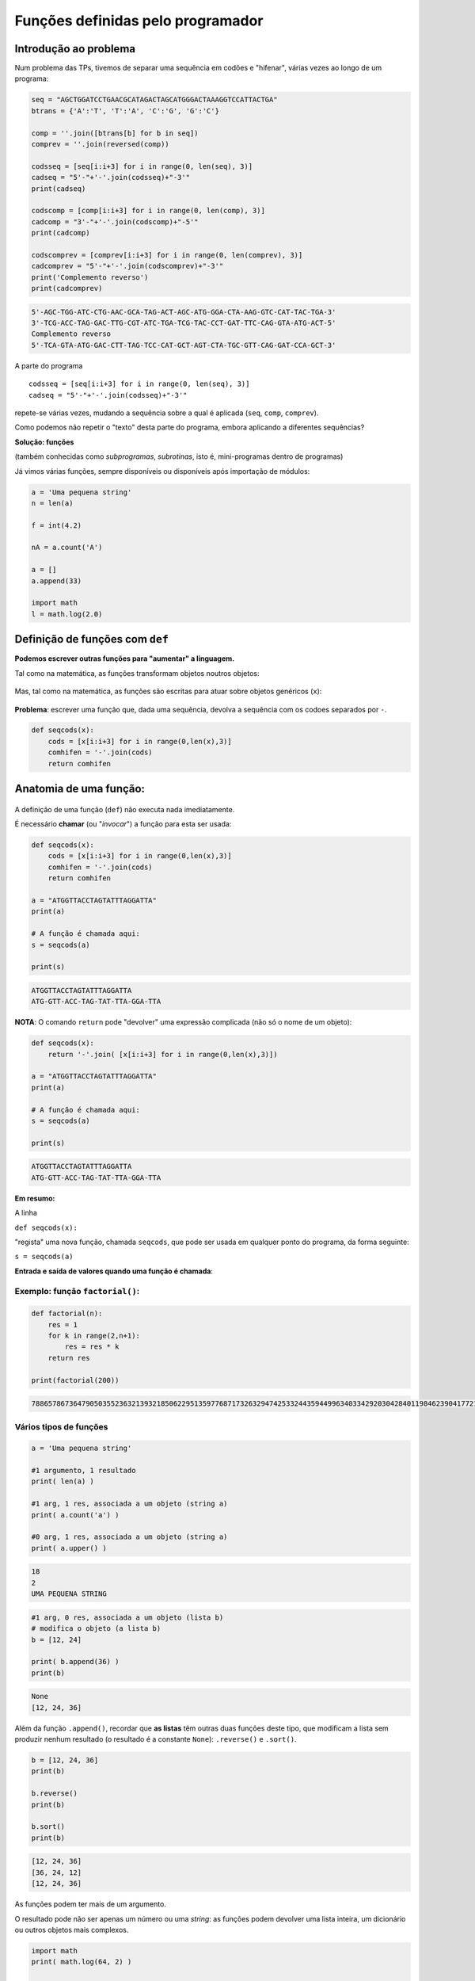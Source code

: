 
Funções definidas pelo programador
==================================

Introdução ao problema
----------------------

Num problema das TPs, tivemos de separar uma sequência em codões e
"hifenar", várias vezes ao longo de um programa:

.. code-block:: ipython3

    seq = "AGCTGGATCCTGAACGCATAGACTAGCATGGGACTAAAGGTCCATTACTGA"
    btrans = {'A':'T', 'T':'A', 'C':'G', 'G':'C'}
    
    comp = ''.join([btrans[b] for b in seq])
    comprev = ''.join(reversed(comp))
    
    codsseq = [seq[i:i+3] for i in range(0, len(seq), 3)]
    cadseq = "5'-"+'-'.join(codsseq)+"-3'"
    print(cadseq)
    
    codscomp = [comp[i:i+3] for i in range(0, len(comp), 3)]
    cadcomp = "3'-"+'-'.join(codscomp)+"-5'"
    print(cadcomp)
    
    codscomprev = [comprev[i:i+3] for i in range(0, len(comprev), 3)]
    cadcomprev = "5'-"+'-'.join(codscomprev)+"-3'"
    print('Complemento reverso')
    print(cadcomprev)


.. code-block:: text

    5'-AGC-TGG-ATC-CTG-AAC-GCA-TAG-ACT-AGC-ATG-GGA-CTA-AAG-GTC-CAT-TAC-TGA-3'
    3'-TCG-ACC-TAG-GAC-TTG-CGT-ATC-TGA-TCG-TAC-CCT-GAT-TTC-CAG-GTA-ATG-ACT-5'
    Complemento reverso
    5'-TCA-GTA-ATG-GAC-CTT-TAG-TCC-CAT-GCT-AGT-CTA-TGC-GTT-CAG-GAT-CCA-GCT-3'
    

A parte do programa

::

    codsseq = [seq[i:i+3] for i in range(0, len(seq), 3)]
    cadseq = "5'-"+'-'.join(codsseq)+"-3'"

repete-se várias vezes, mudando a sequência sobre a qual é aplicada
(``seq``, ``comp``, ``comprev``).

Como podemos não repetir o "texto" desta parte do programa, embora
aplicando a diferentes sequências?

**Solução: funções**

(também conhecidas como *subprogramas*, *subrotinas*, isto é,
mini-programas dentro de programas)

Já vimos várias funções, sempre disponíveis ou disponíveis após
importação de módulos:

.. code-block:: ipython3

    a = 'Uma pequena string'
    n = len(a)
    
    f = int(4.2)
    
    nA = a.count('A')
    
    a = []
    a.append(33)
    
    import math
    l = math.log(2.0)

Definição de funções com ``def``
--------------------------------

**Podemos escrever outras funções para "aumentar" a linguagem.**

Tal como na matemática, as funções transformam objetos noutros objetos:

.. figure:: images/genf.png
   :alt: 

Mas, tal como na matemática, as funções são escritas para atuar sobre
objetos genéricos (``x``):

.. figure:: images/genfx.png
   :alt: 

**Problema**: escrever uma função que, dada uma sequência, devolva a
sequência com os codoes separados por ``-``.

.. code-block:: ipython3

    def seqcods(x):
        cods = [x[i:i+3] for i in range(0,len(x),3)]
        comhifen = '-'.join(cods)
        return comhifen

Anatomia de uma função:
-----------------------

.. figure:: images/anatf.png
   :alt: 

A definição de uma função (``def``) não executa nada imediatamente.

É necessário **chamar** (ou "*invocar*") a função para esta ser usada:

.. code-block:: ipython3

    def seqcods(x):
        cods = [x[i:i+3] for i in range(0,len(x),3)]
        comhifen = '-'.join(cods)
        return comhifen
    
    a = "ATGGTTACCTAGTATTTAGGATTA"
    print(a)
    
    # A função é chamada aqui:
    s = seqcods(a)
    
    print(s)


.. code-block:: text

    ATGGTTACCTAGTATTTAGGATTA
    ATG-GTT-ACC-TAG-TAT-TTA-GGA-TTA
    

**NOTA**: O comando ``return`` pode "devolver" uma expressão complicada
(não só o nome de um objeto):

.. code-block:: ipython3

    def seqcods(x):
        return '-'.join( [x[i:i+3] for i in range(0,len(x),3)])
    
    a = "ATGGTTACCTAGTATTTAGGATTA"
    print(a)
    
    # A função é chamada aqui:
    s = seqcods(a)
    
    print(s)


.. code-block:: text

    ATGGTTACCTAGTATTTAGGATTA
    ATG-GTT-ACC-TAG-TAT-TTA-GGA-TTA
    

**Em resumo:**

A linha

``def seqcods(x):``

"regista" uma nova função, chamada ``seqcods``, que pode ser usada em
qualquer ponto do programa, da forma seguinte:

``s = seqcods(a)``

**Entrada e saída de valores quando uma função é chamada**:

.. figure:: images/fargs_ret.png
   :alt: 

Exemplo: função ``factorial()``:
~~~~~~~~~~~~~~~~~~~~~~~~~~~~~~~~

.. code-block:: ipython3

    def factorial(n):
        res = 1
        for k in range(2,n+1):
            res = res * k
        return res
    
    print(factorial(200))


.. code-block:: text

    788657867364790503552363213932185062295135977687173263294742533244359449963403342920304284011984623904177212138919638830257642790242637105061926624952829931113462857270763317237396988943922445621451664240254033291864131227428294853277524242407573903240321257405579568660226031904170324062351700858796178922222789623703897374720000000000000000000000000000000000000000000000000
    

Vários tipos de funções
~~~~~~~~~~~~~~~~~~~~~~~

.. code-block:: ipython3

    a = 'Uma pequena string'
    
    #1 argumento, 1 resultado
    print( len(a) )
    
    #1 arg, 1 res, associada a um objeto (string a)
    print( a.count('a') )
    
    #0 arg, 1 res, associada a um objeto (string a)
    print( a.upper() )


.. code-block:: text

    18
    2
    UMA PEQUENA STRING
    

.. code-block:: ipython3

    #1 arg, 0 res, associada a um objeto (lista b)
    # modifica o objeto (a lista b)
    b = [12, 24]
    
    print( b.append(36) )
    print(b)


.. code-block:: text

    None
    [12, 24, 36]
    

Além da função ``.append()``, recordar que **as listas** têm outras duas
funções deste tipo, que modificam a lista sem produzir nenhum resultado
(o resultado é a constante ``None``): ``.reverse()`` e ``.sort()``.

.. code-block:: ipython3

    b = [12, 24, 36]
    print(b)
    
    b.reverse()
    print(b)
    
    b.sort()
    print(b)


.. code-block:: text

    [12, 24, 36]
    [36, 24, 12]
    [12, 24, 36]
    

As funções podem ter mais de um argumento.

O resultado pode não ser apenas um número ou uma *string*: as funções
podem devolver uma lista inteira, um dicionário ou outros objetos mais
complexos.

.. code-block:: ipython3

    import math
    print( math.log(64, 2) )
    
    import time
    x = time.localtime(time.time())
    print(x)


.. code-block:: text

    6.0
    time.struct_time(tm_year=2018, tm_mon=4, tm_mday=8, tm_hour=18, tm_min=39, tm_sec=43, tm_wday=6, tm_yday=98, tm_isdst=1)
    

**Problema**: eliminar valores de uma lista que pertençam a uma "lista
negra"

.. code-block:: ipython3

    def elimin_black(uma_lista, black_list):
        res = [i for i in uma_lista if i not in black_list]
        return res
    
    a = [1, 2, 4, 'um', 'dois', 3, 42, 'quatro']
    print(a)
    
    black = [1, 2, 'um', 'dois']
    print ('\nA eliminar:', black)
    
    clean = elimin_black(a, black)
    print(clean)


.. code-block:: text

    [1, 2, 4, 'um', 'dois', 3, 42, 'quatro']
    
    A eliminar: [1, 2, 'um', 'dois']
    [4, 3, 42, 'quatro']
    

**Problema**: dado um **nome** de um ficheiro de texto, escrever uma
função para **ler o conteúdo do ficheiro para uma lista de linhas sem o
``\n`` no final, excluíndo as linhas vazias**.

.. code-block:: ipython3

    def ler_fich(nome):
        linhas = []
        with open(nome) as a:
            for linha in a:
                linha = linha.strip()
                if len(linha) > 0:
                    linhas.append(linha)
        return linhas
    
    todos = ler_fich('gre3.txt')
    
    for i in todos:
        print(i)


.. code-block:: text

    >sp|P38715|GRE3_YEAST NADPH-dependent aldose reductase GRE3 OS=Saccharomyces cerevisiae (strain ATCC 204508 / S288c) GN=GRE3 PE=1 SV=1
    MSSLVTLNNGLKMPLVGLGCWKIDKKVCANQIYEAIKLGYRLFDGACDYGNEKEVGEGIR
    KAISEGLVSRKDIFVVSKLWNNFHHPDHVKLALKKTLSDMGLDYLDLYYIHFPIAFKYVP
    FEEKYPPGFYTGADDEKKGHITEAHVPIIDTYRALEECVDEGLIKSIGVSNFQGSLIQDL
    LRGCRIKPVALQIEHHPYLTQEHLVEFCKLHDIQVVAYSSFGPQSFIEMDLQLAKTTPTL
    FENDVIKKVSQNHPGSTTSQVLLRWATQRGIAVIPKSSKKERLLGNLEIEKKFTLTEQEL
    KDISALNANIRFNDPWTWLDGKFPTFA
    

**Problema**: eliminar valores repetidos numa lista

.. code-block:: ipython3

    def elimin_reps(uma_lista):
        res = []
        for i in uma_lista:
            if i not in res:
                res.append(i)  
        return res
    
    uma_lista = [1, 2, 4, 7, 7, 5, 8, 8, 9, 10]
    print(uma_lista)
    
    clean = elimin_reps(uma_lista)
    print(clean)


.. code-block:: text

    [1, 2, 4, 7, 7, 5, 8, 8, 9, 10]
    [1, 2, 4, 7, 5, 8, 9, 10]
    

Note-se que na função é criada uma lista nova:

::

    res = []

    ...
          res.append(i)

e é esta lista que é o **resultado** da função.

**Problema**: eliminar valores repetidos numa lista, mas sem ser
devolvida uma lista nova como resultado. Isto é, a função recebe uma
lista e modifica-a, não havendo ``return``.

.. code-block:: ipython3

    def elimin_reps2(uma_lista):
        res = []
        for i in uma_lista:
            if i not in res:
                res.append(i)  
        uma_lista[:] = res
    
    uma_lista = [1, 2, 4, 7, 7, 5, 8, 8, 9, 10]
    print('Antes', uma_lista)
    
    elimin_reps2(uma_lista)
    # não havendo return NÃO se dá um nome
    # ao resultado
    
    print('Depois', uma_lista)


.. code-block:: text

    Antes [1, 2, 4, 7, 7, 5, 8, 8, 9, 10]
    Depois [1, 2, 4, 7, 5, 8, 9, 10]
    

O que significa ``uma_lista[:] = res`` ?

Usa-se um *slice* para toda a lista (``uma_lista[:]`` significa todos os
elementos do princípio o fim)e atribuí-se a esse *slice* uma lista nova.
Assim, toda a lista é modificada.

**Nota**: não é possível usar esta técnica com *strings*. As *strings*
são imutáveis.

Se as funções tiverem resultados é possível usá-las em cadeia:

.. code-block:: ipython3

    def elimin_reps(uma_lista):
        res = []
        for i in uma_lista:
            if i not in res:
                res.append(i)  
        return res
    def elimin_black(uma_lista, black_list):
        return [i for i in uma_lista if i not in black_list]
    
    a = [1, 2, 4, 'um', 'dois', 3, 3, 37, 42, 42, 'quatro']
    black = [1, 2, 'um', 'dois']
    
    clean = elimin_reps(elimin_black(a, black))
    print(clean)


.. code-block:: text

    [4, 3, 37, 42, 'quatro']
    

Âmbito dos nomes dentro de uma função
-------------------------------------

.. code-block:: ipython3

    def recta(m, b, x):
        print('Para x =', x)
        print('com m =', m)
        print('com b =', b)
        r1 = m*x
        r0 = b
        return(r1 + r0)
    
    x, c1, c0 = 2.0, 3.0, 2.0
    
    res = recta(c1, c0, x)
    
    print('Resultado:', res)


.. code-block:: text

    Para x = 2.0
    com m = 3.0
    com b = 2.0
    Resultado: 8.0
    

Este programa corre sem problemas.

Note-se que podemos usar a função ``print()`` dentro de uma função.

.. code-block:: ipython3

    def recta(m, b, x):
        r1, r0 = m*x, b
        return r1 + r0
    
    m, b, x = 2.0, 3.0, 2.0
    res = recta(m, b, x)
    
    print('Para x =', x, 'm =', m, 'b =', b)
    print('m*x =', r1, 'b =', r0)
    print('Resultado:', res)


.. code-block:: text

    Para x = 2.0 m = 2.0 b = 3.0
    

::


    ---------------------------------------------------------------------------

    NameError                                 Traceback (most recent call last)

    <ipython-input-17-f26c93717bbe> in <module>()
          7 
          8 print('Para x =', x, 'm =', m, 'b =', b)
    ----> 9 print('m*x =', r1, 'b =', r0)
         10 print('Resultado:', res)
    

    NameError: name 'r1' is not defined


O que se passou aqui?

Os nomes usados dentro da função ``r1`` e ``r0`` são locais: pertencem
ao **âmbito** da função.

Qualquer parte do programa "exterior" à função não consegue "ver" esses
nomes. Daí o erro durante a execução.

O mesmo acontece aos próprios nomes locais dos **argumentos** da função:

.. code-block:: ipython3

    def recta2(m2, b2, x):
        r1, r0 = m2*x, b2
        return r1 + r0
    
    m, b, x = 2.0, 3.0, 2.0
    res = recta2(m, b, x)
    
    print('Para x =', x, 'm2 =', m2, 'b2 =', b2)
    print('Resultado:', res)


::


    ---------------------------------------------------------------------------

    NameError                                 Traceback (most recent call last)

    <ipython-input-18-92c7134da27b> in <module>()
          6 res = recta2(m, b, x)
          7 
    ----> 8 print('Para x =', x, 'm2 =', m2, 'b2 =', b2)
          9 print('Resultado:', res)
    

    NameError: name 'm2' is not defined


.. code-block:: ipython3

    def recta(m, b, x):
        print('Dentro da função --------')
        print('m =', m, 'b =', b, 'x =', x)
        print('-------------------------')
        x = m * x + b
        return x
    
    m = 2
    b = 2
    x = 4
    
    res = recta(m + 3, b + 3, x * x)
    
    print('m =', m, 'b =', b, 'x =', x)
    print('\nResultado:', res)


.. code-block:: text

    Dentro da função --------
    m = 5 b = 5 x = 16
    -------------------------
    m = 2 b = 2 x = 4
    
    Resultado: 85
    

Este programa corre sem problemas!

Mas cada um dos nomes ``m``, ``b``, ``x`` é usado em dois contextos e
tem valores diferentes:

-  O contexto local, quando estão "dentro" da função.
-  O contexto global, quando estão "fora da função".

Fora da função, os valores globais são:

::

    m = 2
    b = 2
    x = 4

Estes valores não são modificados fora da função e são apresentados pela
função ``print()`` no final.

Dentro da função estes nomes são, em primeiro lugar, usados como os
argumentos da função.

Pela **maneira como a função é chamada**, estes valores são:

::

    m = 5
    b = 5
    x = 16

O nome ``x`` é modificado dentro da função (``x = m * x + b``) ficando
com o valor final 85 e é este valor que é o resultado da função
(``return x``).

Quando a função termina e estamos de novo "de fora" da função, o valor
de ``x`` volta a ser 4, uma vez que voltamos a um contexto "global".

Valores *por omissão* em argumentos de funções
----------------------------------------------

.. code-block:: ipython3

    def mix(a=1, b=0):
        c = a + b
        print('a =', a, 'b =', b, '--> return =', c)
        return c
    
    x = mix()
    
    x = mix(b=3)
    
    x = mix(a=2, b=3)
    
    x = mix(2,3)


.. code-block:: text

    a = 1 b = 0 --> return = 1
    a = 1 b = 3 --> return = 4
    a = 2 b = 3 --> return = 5
    a = 2 b = 3 --> return = 5
    

.. code-block:: ipython3

    def factorial(n, trace=False):
        p = 1
        for i in range(2,n+1):
            p = p * i
            if trace:
                print(i, p)
        return p
    
    f20 = factorial(20)
    print('O factorial de 20 é', f20)


.. code-block:: text

    O factorial de 20 é 2432902008176640000
    

.. code-block:: ipython3

    def factorial(n, trace=False):
        p = 1
        for i in range(2,n+1):
            p = p * i
            if trace:
                print(i, p)
        return p
    
    f20 = factorial(20, trace=True)
    print('O factorial de 20 é', f20)


.. code-block:: text

    2 2
    3 6
    4 24
    5 120
    6 720
    7 5040
    8 40320
    9 362880
    10 3628800
    11 39916800
    12 479001600
    13 6227020800
    14 87178291200
    15 1307674368000
    16 20922789888000
    17 355687428096000
    18 6402373705728000
    19 121645100408832000
    20 2432902008176640000
    O factorial de 20 é 2432902008176640000
    
